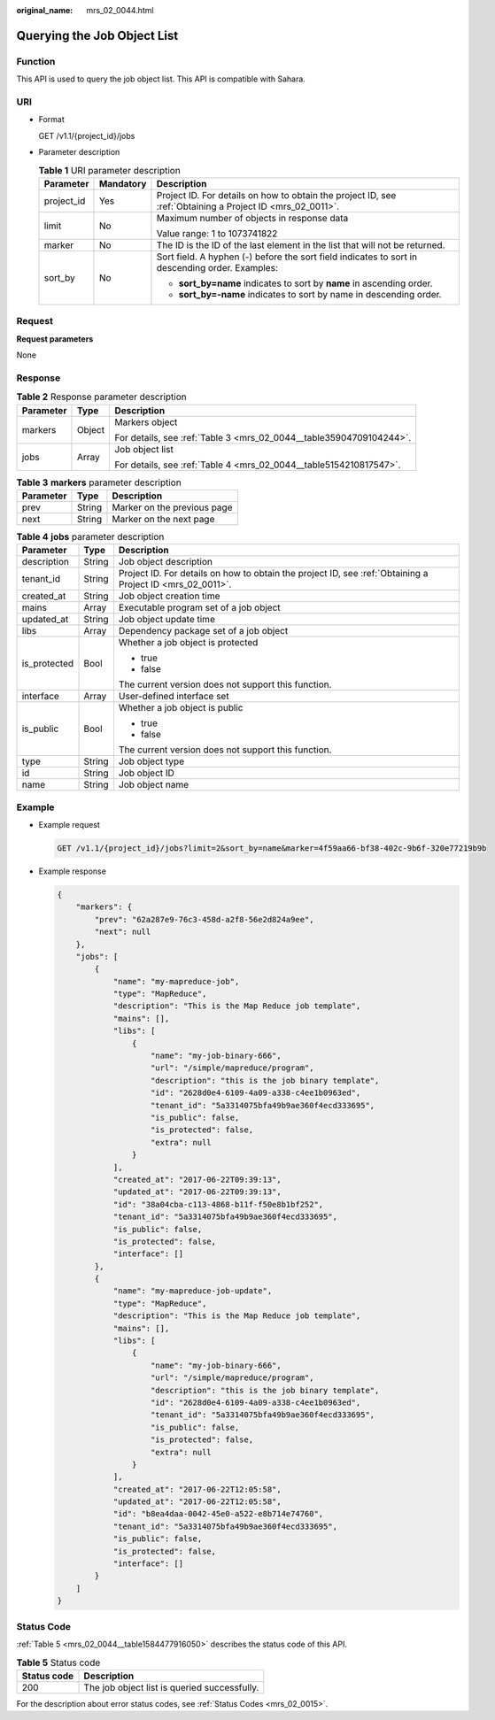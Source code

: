 :original_name: mrs_02_0044.html

.. _mrs_02_0044:

Querying the Job Object List
============================

Function
--------

This API is used to query the job object list. This API is compatible with Sahara.

URI
---

-  Format

   GET /v1.1/{project_id}/jobs

-  Parameter description

   .. table:: **Table 1** URI parameter description

      +-----------------------+-----------------------+-----------------------------------------------------------------------------------------------------------+
      | Parameter             | Mandatory             | Description                                                                                               |
      +=======================+=======================+===========================================================================================================+
      | project_id            | Yes                   | Project ID. For details on how to obtain the project ID, see :ref:`Obtaining a Project ID <mrs_02_0011>`. |
      +-----------------------+-----------------------+-----------------------------------------------------------------------------------------------------------+
      | limit                 | No                    | Maximum number of objects in response data                                                                |
      |                       |                       |                                                                                                           |
      |                       |                       | Value range: 1 to 1073741822                                                                              |
      +-----------------------+-----------------------+-----------------------------------------------------------------------------------------------------------+
      | marker                | No                    | The ID is the ID of the last element in the list that will not be returned.                               |
      +-----------------------+-----------------------+-----------------------------------------------------------------------------------------------------------+
      | sort_by               | No                    | Sort field. A hyphen (-) before the sort field indicates to sort in descending order. Examples:           |
      |                       |                       |                                                                                                           |
      |                       |                       | -  **sort_by=name** indicates to sort by **name** in ascending order.                                     |
      |                       |                       | -  **sort_by=-name** indicates to sort by name in descending order.                                       |
      +-----------------------+-----------------------+-----------------------------------------------------------------------------------------------------------+

Request
-------

**Request parameters**

None

Response
--------

.. table:: **Table 2** Response parameter description

   +-----------------------+-----------------------+---------------------------------------------------------------------+
   | Parameter             | Type                  | Description                                                         |
   +=======================+=======================+=====================================================================+
   | markers               | Object                | Markers object                                                      |
   |                       |                       |                                                                     |
   |                       |                       | For details, see :ref:`Table 3 <mrs_02_0044__table35904709104244>`. |
   +-----------------------+-----------------------+---------------------------------------------------------------------+
   | jobs                  | Array                 | Job object list                                                     |
   |                       |                       |                                                                     |
   |                       |                       | For details, see :ref:`Table 4 <mrs_02_0044__table5154210817547>`.  |
   +-----------------------+-----------------------+---------------------------------------------------------------------+

.. _mrs_02_0044__table35904709104244:

.. table:: **Table 3** **markers** parameter description

   ========= ====== ===========================
   Parameter Type   Description
   ========= ====== ===========================
   prev      String Marker on the previous page
   next      String Marker on the next page
   ========= ====== ===========================

.. _mrs_02_0044__table5154210817547:

.. table:: **Table 4** **jobs** parameter description

   +-----------------------+-----------------------+-----------------------------------------------------------------------------------------------------------+
   | Parameter             | Type                  | Description                                                                                               |
   +=======================+=======================+===========================================================================================================+
   | description           | String                | Job object description                                                                                    |
   +-----------------------+-----------------------+-----------------------------------------------------------------------------------------------------------+
   | tenant_id             | String                | Project ID. For details on how to obtain the project ID, see :ref:`Obtaining a Project ID <mrs_02_0011>`. |
   +-----------------------+-----------------------+-----------------------------------------------------------------------------------------------------------+
   | created_at            | String                | Job object creation time                                                                                  |
   +-----------------------+-----------------------+-----------------------------------------------------------------------------------------------------------+
   | mains                 | Array                 | Executable program set of a job object                                                                    |
   +-----------------------+-----------------------+-----------------------------------------------------------------------------------------------------------+
   | updated_at            | String                | Job object update time                                                                                    |
   +-----------------------+-----------------------+-----------------------------------------------------------------------------------------------------------+
   | libs                  | Array                 | Dependency package set of a job object                                                                    |
   +-----------------------+-----------------------+-----------------------------------------------------------------------------------------------------------+
   | is_protected          | Bool                  | Whether a job object is protected                                                                         |
   |                       |                       |                                                                                                           |
   |                       |                       | -  true                                                                                                   |
   |                       |                       | -  false                                                                                                  |
   |                       |                       |                                                                                                           |
   |                       |                       | The current version does not support this function.                                                       |
   +-----------------------+-----------------------+-----------------------------------------------------------------------------------------------------------+
   | interface             | Array                 | User-defined interface set                                                                                |
   +-----------------------+-----------------------+-----------------------------------------------------------------------------------------------------------+
   | is_public             | Bool                  | Whether a job object is public                                                                            |
   |                       |                       |                                                                                                           |
   |                       |                       | -  true                                                                                                   |
   |                       |                       | -  false                                                                                                  |
   |                       |                       |                                                                                                           |
   |                       |                       | The current version does not support this function.                                                       |
   +-----------------------+-----------------------+-----------------------------------------------------------------------------------------------------------+
   | type                  | String                | Job object type                                                                                           |
   +-----------------------+-----------------------+-----------------------------------------------------------------------------------------------------------+
   | id                    | String                | Job object ID                                                                                             |
   +-----------------------+-----------------------+-----------------------------------------------------------------------------------------------------------+
   | name                  | String                | Job object name                                                                                           |
   +-----------------------+-----------------------+-----------------------------------------------------------------------------------------------------------+

Example
-------

-  Example request

   .. code-block:: text

      GET /v1.1/{project_id}/jobs?limit=2&sort_by=name&marker=4f59aa66-bf38-402c-9b6f-320e77219b9b

-  Example response

   .. code-block::

      {
          "markers": {
              "prev": "62a287e9-76c3-458d-a2f8-56e2d824a9ee",
              "next": null
          },
          "jobs": [
              {
                  "name": "my-mapreduce-job",
                  "type": "MapReduce",
                  "description": "This is the Map Reduce job template",
                  "mains": [],
                  "libs": [
                      {
                          "name": "my-job-binary-666",
                          "url": "/simple/mapreduce/program",
                          "description": "this is the job binary template",
                          "id": "2628d0e4-6109-4a09-a338-c4ee1b0963ed",
                          "tenant_id": "5a3314075bfa49b9ae360f4ecd333695",
                          "is_public": false,
                          "is_protected": false,
                          "extra": null
                      }
                  ],
                  "created_at": "2017-06-22T09:39:13",
                  "updated_at": "2017-06-22T09:39:13",
                  "id": "38a04cba-c113-4868-b11f-f50e8b1bf252",
                  "tenant_id": "5a3314075bfa49b9ae360f4ecd333695",
                  "is_public": false,
                  "is_protected": false,
                  "interface": []
              },
              {
                  "name": "my-mapreduce-job-update",
                  "type": "MapReduce",
                  "description": "This is the Map Reduce job template",
                  "mains": [],
                  "libs": [
                      {
                          "name": "my-job-binary-666",
                          "url": "/simple/mapreduce/program",
                          "description": "this is the job binary template",
                          "id": "2628d0e4-6109-4a09-a338-c4ee1b0963ed",
                          "tenant_id": "5a3314075bfa49b9ae360f4ecd333695",
                          "is_public": false,
                          "is_protected": false,
                          "extra": null
                      }
                  ],
                  "created_at": "2017-06-22T12:05:58",
                  "updated_at": "2017-06-22T12:05:58",
                  "id": "b8ea4daa-0042-45e0-a522-e8b714e74760",
                  "tenant_id": "5a3314075bfa49b9ae360f4ecd333695",
                  "is_public": false,
                  "is_protected": false,
                  "interface": []
              }
          ]
      }

Status Code
-----------

:ref:`Table 5 <mrs_02_0044__table1584477916050>` describes the status code of this API.

.. _mrs_02_0044__table1584477916050:

.. table:: **Table 5** Status code

   =========== ============================================
   Status code Description
   =========== ============================================
   200         The job object list is queried successfully.
   =========== ============================================

For the description about error status codes, see :ref:`Status Codes <mrs_02_0015>`.
